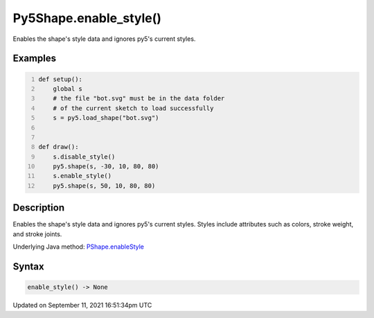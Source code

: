 Py5Shape.enable_style()
=======================

Enables the shape's style data and ignores py5's current styles.

Examples
--------

.. raw:: html

    <div class="example-table">

.. raw:: html

    <div class="example-row"><div class="example-cell-image">

.. image:: /images/reference/Py5Shape_enable_style_0.png
    :alt: example picture for enable_style()

.. raw:: html

    </div><div class="example-cell-code">

.. code:: python
    :number-lines:

    def setup():
        global s
        # the file "bot.svg" must be in the data folder
        # of the current sketch to load successfully
        s = py5.load_shape("bot.svg")


    def draw():
        s.disable_style()
        py5.shape(s, -30, 10, 80, 80)
        s.enable_style()
        py5.shape(s, 50, 10, 80, 80)

.. raw:: html

    </div></div>

.. raw:: html

    </div>

Description
-----------

Enables the shape's style data and ignores py5's current styles. Styles include attributes such as colors, stroke weight, and stroke joints.

Underlying Java method: `PShape.enableStyle <https://processing.org/reference/PShape_enableStyle_.html>`_

Syntax
------

.. code:: python

    enable_style() -> None

Updated on September 11, 2021 16:51:34pm UTC

